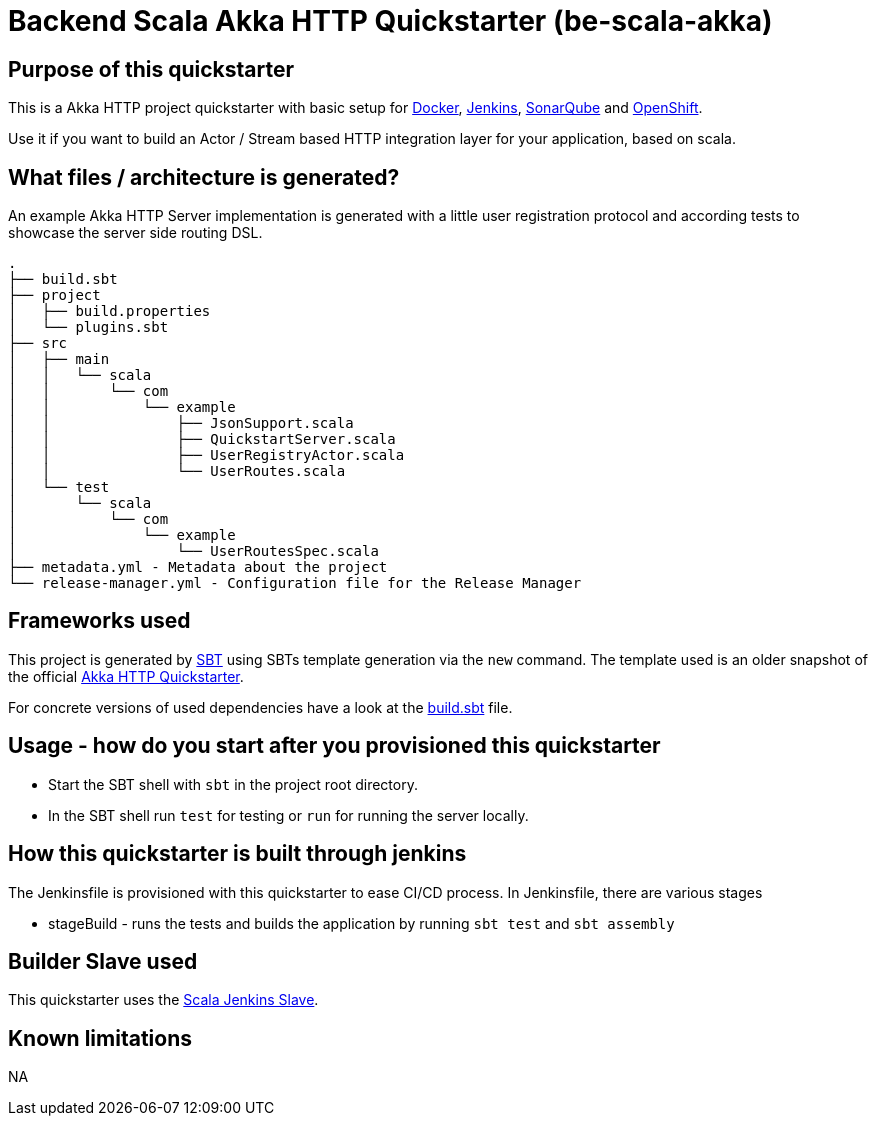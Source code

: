 = Backend Scala Akka HTTP Quickstarter (be-scala-akka)

== Purpose of this quickstarter

This is a Akka HTTP project quickstarter with basic setup for https://www.docker.com/[Docker], https://jenkins.io/[Jenkins], https://www.sonarqube.org/[SonarQube] and https://www.openshift.com/[OpenShift].

Use it if you want to build an Actor / Stream based HTTP integration layer for your application, based on scala.

== What files / architecture is generated?

An example Akka HTTP Server implementation is generated with a little user registration protocol and according tests to showcase the server side routing DSL.

----
.
├── build.sbt
├── project
│   ├── build.properties
│   └── plugins.sbt
├── src
│   ├── main
│   │   └── scala
│   │       └── com
│   │           └── example
│   │               ├── JsonSupport.scala
│   │               ├── QuickstartServer.scala
│   │               ├── UserRegistryActor.scala
│   │               └── UserRoutes.scala
│   └── test
│       └── scala
│           └── com
│               └── example
│                   └── UserRoutesSpec.scala
├── metadata.yml - Metadata about the project
└── release-manager.yml - Configuration file for the Release Manager
----

== Frameworks used

This project is generated by https://www.scala-sbt.org/[SBT] using SBTs template generation via the `new` command.
The template used is an older snapshot of the official https://github.com/akka/akka-http-quickstart-scala.g8[Akka HTTP Quickstarter].

For concrete versions of used dependencies have a look at the https://github.com/opendevstack/ods-quickstarters/blob/master/boilerplates/be-scala-akka/akka-http-quickstart-scala.g8/src/main/g8/build.sbt[build.sbt] file.

== Usage - how do you start after you provisioned this quickstarter

* Start the SBT shell with `sbt` in the project root directory.
* In the SBT shell run `test` for testing or `run` for running the server locally.

== How this quickstarter is built through jenkins

The Jenkinsfile is provisioned with this quickstarter to ease CI/CD process.
In Jenkinsfile, there are various stages

* stageBuild - runs the tests and builds the application by running `sbt test` and `sbt assembly`

== Builder Slave used

This quickstarter uses the
https://github.com/opendevstack/ods-quickstarters/tree/master/common/jenkins-slaves/scala[Scala Jenkins Slave].

== Known limitations

NA
